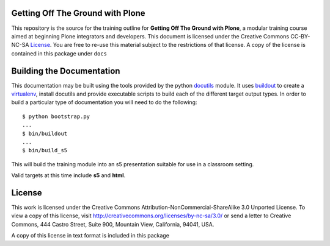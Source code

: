 Getting Off The Ground with Plone
=================================

This repository is the source for the training outline for **Getting Off The
Ground with Plone**, a modular training course aimed at beginning Plone
integrators and developers. This document is licensed under the Creative
Commons CC-BY-NC-SA License_.  You are free to re-use this material subject to
the restrictions of that license.  A copy of the license is contained in this
package under ``docs``

Building the Documentation
==========================

This documentation may be built using the tools provided by the python
docutils_ module. It uses buildout_ to create a virtualenv_, install
docutils and provide executable scripts to build each of the different 
target output types.  In order to build a particular type of documentation 
you will need to do the following::

    $ python bootstrap.py
    ...
    $ bin/buildout
    ...
    $ bin/build_s5

This will build the training module into an s5 presentation suitable for use
in a classroom setting.

Valid targets at this time include **s5** and **html**.

License
=======

This work is licensed under the Creative Commons
Attribution-NonCommercial-ShareAlike 3.0 Unported License. To view a copy of
this license, visit http://creativecommons.org/licenses/by-nc-sa/3.0/ or send
a letter to Creative Commons, 444 Castro Street, Suite 900, Mountain View,
California, 94041, USA.

A copy of this license in text format is included in this package

.. _License: http://creativecommons.org/licenses/by-nc-sa/3.0/
.. _docutils: http://docutils.sourceforge.net/
.. _virtualenv: http://www.virtualenv.org/en/latest/index.html
.. _buildout: http://www.buildout.org/

